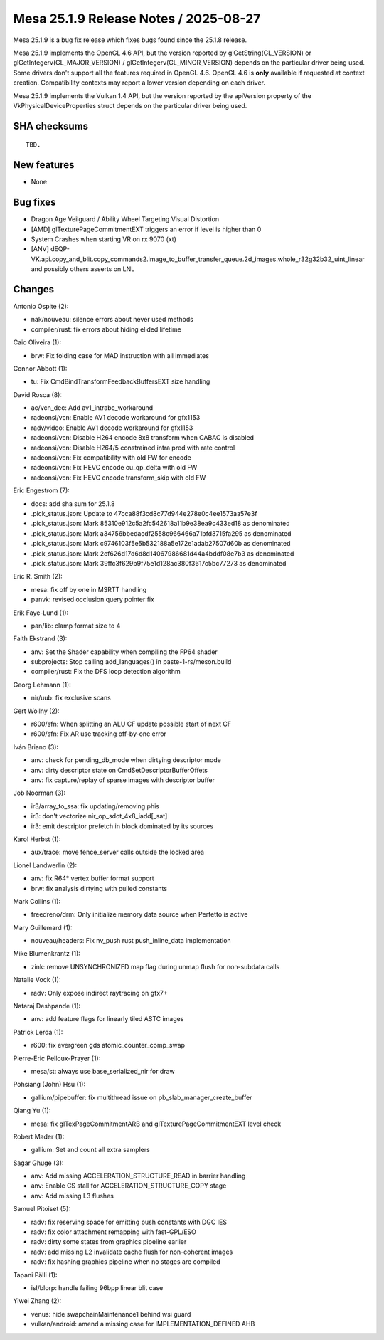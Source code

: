 Mesa 25.1.9 Release Notes / 2025-08-27
======================================

Mesa 25.1.9 is a bug fix release which fixes bugs found since the 25.1.8 release.

Mesa 25.1.9 implements the OpenGL 4.6 API, but the version reported by
glGetString(GL_VERSION) or glGetIntegerv(GL_MAJOR_VERSION) /
glGetIntegerv(GL_MINOR_VERSION) depends on the particular driver being used.
Some drivers don't support all the features required in OpenGL 4.6. OpenGL
4.6 is **only** available if requested at context creation.
Compatibility contexts may report a lower version depending on each driver.

Mesa 25.1.9 implements the Vulkan 1.4 API, but the version reported by
the apiVersion property of the VkPhysicalDeviceProperties struct
depends on the particular driver being used.

SHA checksums
-------------

::

    TBD.


New features
------------

- None


Bug fixes
---------

- Dragon Age Veilguard / Ability Wheel Targeting Visual Distortion
- [AMD] glTexturePageCommitmentEXT triggers an error if level is higher than 0
- System Crashes when starting VR on rx 9070 (xt)
- [ANV] dEQP-VK.api.copy_and_blit.copy_commands2.image_to_buffer_transfer_queue.2d_images.whole_r32g32b32_uint_linear and possibly others asserts on LNL


Changes
-------

Antonio Ospite (2):

- nak/nouveau: silence errors about never used methods
- compiler/rust: fix errors about hiding elided lifetime

Caio Oliveira (1):

- brw: Fix folding case for MAD instruction with all immediates

Connor Abbott (1):

- tu: Fix CmdBindTransformFeedbackBuffersEXT size handling

David Rosca (8):

- ac/vcn_dec: Add av1_intrabc_workaround
- radeonsi/vcn: Enable AV1 decode workaround for gfx1153
- radv/video: Enable AV1 decode workaround for gfx1153
- radeonsi/vcn: Disable H264 encode 8x8 transform when CABAC is disabled
- radeonsi/vcn: Disable H264/5 constrained intra pred with rate control
- radeonsi/vcn: Fix compatibility with old FW for encode
- radeonsi/vcn: Fix HEVC encode cu_qp_delta with old FW
- radeonsi/vcn: Fix HEVC encode transform_skip with old FW

Eric Engestrom (7):

- docs: add sha sum for 25.1.8
- .pick_status.json: Update to 47cca88f3cd8c77d944e278e0c4ee1573aa57e3f
- .pick_status.json: Mark 85310e912c5a2fc542618a11b9e38ea9c433ed18 as denominated
- .pick_status.json: Mark a34756bbedacdf2558c966466a71bfd3715fa295 as denominated
- .pick_status.json: Mark c9746103f5e5b532188a5e172e1adab27507d60b as denominated
- .pick_status.json: Mark 2cf626d17d6d8d14067986681d44a4bddf08e7b3 as denominated
- .pick_status.json: Mark 39ffc3f629b9f75e1d128ac380f3617c5bc77273 as denominated

Eric R. Smith (2):

- mesa: fix off by one in MSRTT handling
- panvk: revised occlusion query pointer fix

Erik Faye-Lund (1):

- pan/lib: clamp format size to 4

Faith Ekstrand (3):

- anv: Set the Shader capability when compiling the FP64 shader
- subprojects: Stop calling add_languages() in paste-1-rs/meson.build
- compiler/rust: Fix the DFS loop detection algorithm

Georg Lehmann (1):

- nir/uub: fix exclusive scans

Gert Wollny (2):

- r600/sfn: When splitting an ALU CF update possible start of next CF
- r600/sfn: Fix AR use tracking off-by-one error

Iván Briano (3):

- anv: check for pending_db_mode when dirtying descriptor mode
- anv: dirty descriptor state on CmdSetDescriptorBufferOffets
- anv: fix capture/replay of sparse images with descriptor buffer

Job Noorman (3):

- ir3/array_to_ssa: fix updating/removing phis
- ir3: don't vectorize nir_op_sdot_4x8_iadd[_sat]
- ir3: emit descriptor prefetch in block dominated by its sources

Karol Herbst (1):

- aux/trace: move fence_server calls outside the locked area

Lionel Landwerlin (2):

- anv: fix R64* vertex buffer format support
- brw: fix analysis dirtying with pulled constants

Mark Collins (1):

- freedreno/drm: Only initialize memory data source when Perfetto is active

Mary Guillemard (1):

- nouveau/headers: Fix nv_push rust push_inline_data implementation

Mike Blumenkrantz (1):

- zink: remove UNSYNCHRONIZED map flag during unmap flush for non-subdata calls

Natalie Vock (1):

- radv: Only expose indirect raytracing on gfx7+

Nataraj Deshpande (1):

- anv: add feature flags for linearly tiled ASTC images

Patrick Lerda (1):

- r600: fix evergreen gds atomic_counter_comp_swap

Pierre-Eric Pelloux-Prayer (1):

- mesa/st: always use base_serialized_nir for draw

Pohsiang (John) Hsu (1):

- gallium/pipebuffer: fix multithread issue on pb_slab_manager_create_buffer

Qiang Yu (1):

- mesa: fix glTexPageCommitmentARB and glTexturePageCommitmentEXT level check

Robert Mader (1):

- gallium: Set and count all extra samplers

Sagar Ghuge (3):

- anv: Add missing ACCELERATION_STRUCTURE_READ in barrier handling
- anv: Enable CS stall for ACCELERATION_STRUCTURE_COPY stage
- anv: Add missing L3 flushes

Samuel Pitoiset (5):

- radv: fix reserving space for emitting push constants with DGC IES
- radv: fix color attachment remapping with fast-GPL/ESO
- radv: dirty some states from graphics pipeline earlier
- radv: add missing L2 invalidate cache flush for non-coherent images
- radv: fix hashing graphics pipeline when no stages are compiled

Tapani Pälli (1):

- isl/blorp: handle failing 96bpp linear blit case

Yiwei Zhang (2):

- venus: hide swapchainMaintenance1 behind wsi guard
- vulkan/android: amend a missing case for IMPLEMENTATION_DEFINED AHB
